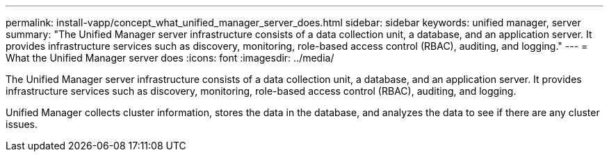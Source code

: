 ---
permalink: install-vapp/concept_what_unified_manager_server_does.html
sidebar: sidebar
keywords: unified manager, server
summary: "The Unified Manager server infrastructure consists of a data collection unit, a database, and an application server. It provides infrastructure services such as discovery, monitoring, role-based access control (RBAC), auditing, and logging."
---
= What the Unified Manager server does
:icons: font
:imagesdir: ../media/

[.lead]
The Unified Manager server infrastructure consists of a data collection unit, a database, and an application server. It provides infrastructure services such as discovery, monitoring, role-based access control (RBAC), auditing, and logging.

Unified Manager collects cluster information, stores the data in the database, and analyzes the data to see if there are any cluster issues.
